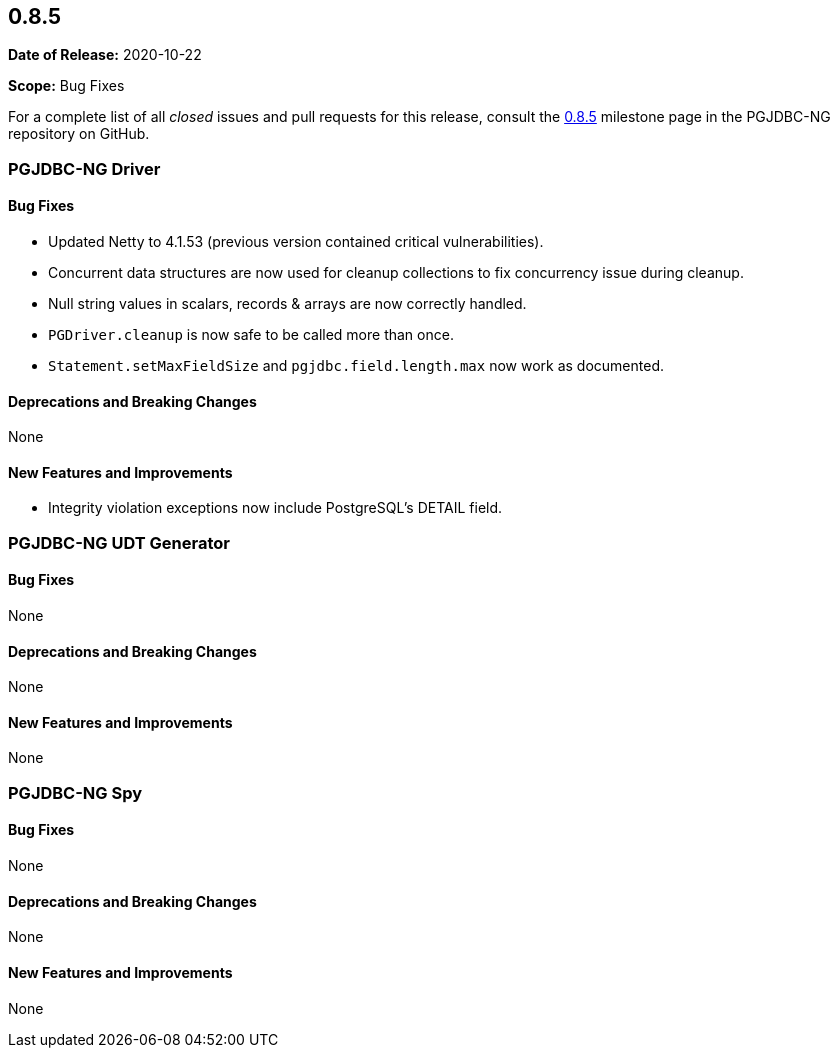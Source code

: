 [[release-notes-0.8.5]]
== 0.8.5

*Date of Release:* 2020-10-22

*Scope:* Bug Fixes

For a complete list of all _closed_ issues and pull requests for this release, consult
the link:{projectrepo}+/milestone/7?closed=1+[0.8.5] milestone page in the PGJDBC-NG repository
on GitHub.


[[release-notes-0.8.5-pgjdbc-ng-driver]]
=== PGJDBC-NG Driver

==== Bug Fixes

* Updated Netty to 4.1.53 (previous version contained critical vulnerabilities).
* Concurrent data structures are now used for cleanup collections to fix concurrency issue during cleanup.
* Null string values in scalars, records & arrays are now correctly handled.
* `PGDriver.cleanup` is now safe to be called more than once.
* `Statement.setMaxFieldSize` and `pgjdbc.field.length.max` now work as documented.

==== Deprecations and Breaking Changes

None

==== New Features and Improvements

* Integrity violation exceptions now include PostgreSQL's DETAIL field.

[[release-notes-0.8.5-pgjdbc-ng-udt]]
=== PGJDBC-NG UDT Generator

==== Bug Fixes

None

==== Deprecations and Breaking Changes

None

==== New Features and Improvements

None


[[release-notes-0.8.5-pgjdbc-ng-spy]]
=== PGJDBC-NG Spy

==== Bug Fixes

None

==== Deprecations and Breaking Changes

None

==== New Features and Improvements

None
